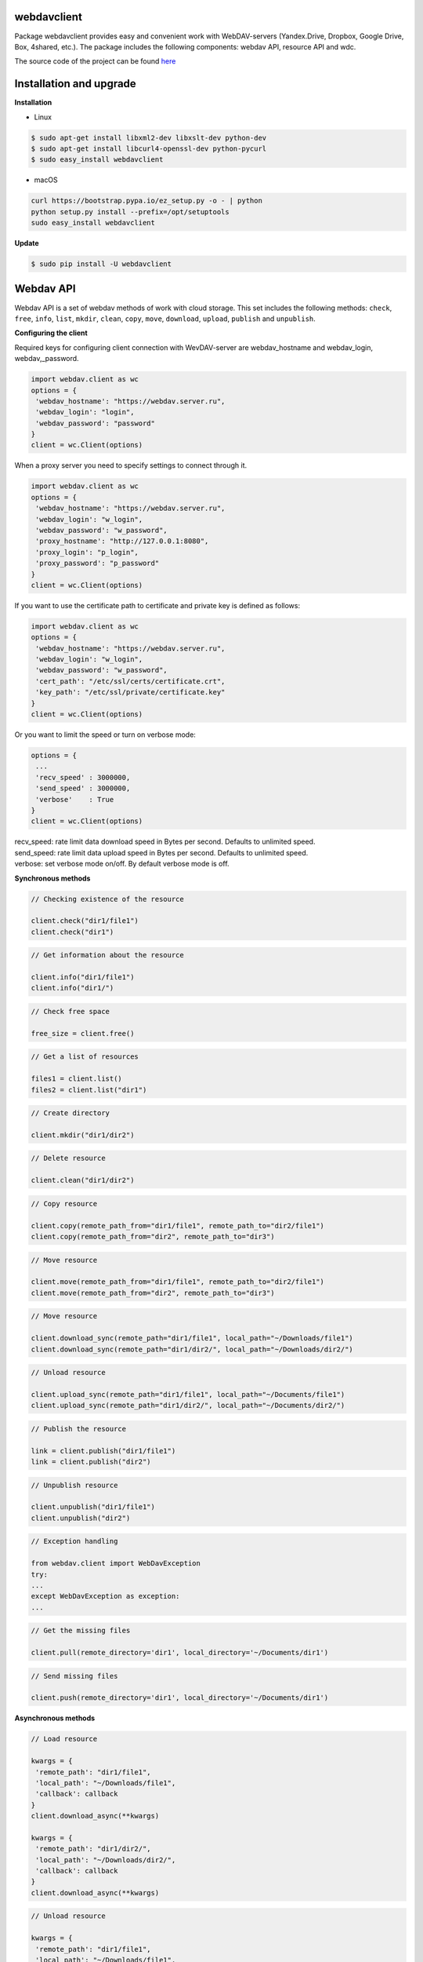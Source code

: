 webdavclient
============

|PyPI version| |Requirements Status| |PullReview stats|

Package webdavclient provides easy and convenient work with
WebDAV-servers (Yandex.Drive, Dropbox, Google Drive, Box, 4shared,
etc.). The package includes the following components: webdav API,
resource API and wdc.

The source code of the project can be found
`here <https://github.com/designerror/webdavclient>`__ |Github|

Installation and upgrade
========================

**Installation**

- Linux

.. code:: bash

    $ sudo apt-get install libxml2-dev libxslt-dev python-dev
    $ sudo apt-get install libcurl4-openssl-dev python-pycurl 
    $ sudo easy_install webdavclient

- macOS

.. code:: bash

    curl https://bootstrap.pypa.io/ez_setup.py -o - | python
    python setup.py install --prefix=/opt/setuptools
    sudo easy_install webdavclient

**Update**

.. code:: bash

    $ sudo pip install -U webdavclient

Webdav API
==========

Webdav API is a set of webdav methods of work with cloud storage. This
set includes the following methods: ``check``, ``free``, ``info``,
``list``, ``mkdir``, ``clean``, ``copy``, ``move``, ``download``,
``upload``, ``publish`` and ``unpublish``.

**Configuring the client**

Required keys for configuring client connection with WevDAV-server are
webdav\_hostname and webdav\_login, webdav,\_password.

.. code:: python

    import webdav.client as wc
    options = {
     'webdav_hostname': "https://webdav.server.ru",
     'webdav_login': "login",
     'webdav_password': "password"
    }
    client = wc.Client(options)

When a proxy server you need to specify settings to connect through it.

.. code:: python

    import webdav.client as wc
    options = {
     'webdav_hostname': "https://webdav.server.ru",
     'webdav_login': "w_login",
     'webdav_password': "w_password", 
     'proxy_hostname': "http://127.0.0.1:8080",
     'proxy_login': "p_login",
     'proxy_password': "p_password"
    }
    client = wc.Client(options)

If you want to use the certificate path to certificate and private key
is defined as follows:

.. code:: python

    import webdav.client as wc
    options = {
     'webdav_hostname': "https://webdav.server.ru",
     'webdav_login': "w_login",
     'webdav_password': "w_password",
     'cert_path': "/etc/ssl/certs/certificate.crt",
     'key_path': "/etc/ssl/private/certificate.key"
    }
    client = wc.Client(options)

Or you want to limit the speed or turn on verbose mode:

.. code:: python

    options = {
     ...
     'recv_speed' : 3000000,
     'send_speed' : 3000000,
     'verbose'    : True
    }
    client = wc.Client(options)

| recv\_speed: rate limit data download speed in Bytes per second.
  Defaults to unlimited speed.
| send\_speed: rate limit data upload speed in Bytes per second.
  Defaults to unlimited speed.
| verbose: set verbose mode on/off. By default verbose mode is off.

**Synchronous methods**

.. code:: python

    // Checking existence of the resource

    client.check("dir1/file1")
    client.check("dir1")

.. code:: python

    // Get information about the resource

    client.info("dir1/file1")
    client.info("dir1/")

.. code:: python

    // Check free space

    free_size = client.free()

.. code:: python

    // Get a list of resources

    files1 = client.list()
    files2 = client.list("dir1")

.. code:: python

    // Create directory

    client.mkdir("dir1/dir2")

.. code:: python

    // Delete resource

    client.clean("dir1/dir2")

.. code:: python

    // Copy resource

    client.copy(remote_path_from="dir1/file1", remote_path_to="dir2/file1")
    client.copy(remote_path_from="dir2", remote_path_to="dir3")

.. code:: python

    // Move resource

    client.move(remote_path_from="dir1/file1", remote_path_to="dir2/file1")
    client.move(remote_path_from="dir2", remote_path_to="dir3")

.. code:: python

    // Move resource

    client.download_sync(remote_path="dir1/file1", local_path="~/Downloads/file1")
    client.download_sync(remote_path="dir1/dir2/", local_path="~/Downloads/dir2/")

.. code:: python

    // Unload resource

    client.upload_sync(remote_path="dir1/file1", local_path="~/Documents/file1")
    client.upload_sync(remote_path="dir1/dir2/", local_path="~/Documents/dir2/")

.. code:: python

    // Publish the resource

    link = client.publish("dir1/file1")
    link = client.publish("dir2")

.. code:: python

    // Unpublish resource

    client.unpublish("dir1/file1")
    client.unpublish("dir2")

.. code:: python

    // Exception handling

    from webdav.client import WebDavException
    try:
    ...
    except WebDavException as exception:
    ...

.. code:: python

    // Get the missing files

    client.pull(remote_directory='dir1', local_directory='~/Documents/dir1')

.. code:: python

    // Send missing files

    client.push(remote_directory='dir1', local_directory='~/Documents/dir1')

**Asynchronous methods**

.. code:: python

    // Load resource

    kwargs = {
     'remote_path': "dir1/file1",
     'local_path': "~/Downloads/file1",
     'callback': callback
    }
    client.download_async(**kwargs)

    kwargs = {
     'remote_path': "dir1/dir2/",
     'local_path': "~/Downloads/dir2/",
     'callback': callback
    }
    client.download_async(**kwargs)

.. code:: python

    // Unload resource

    kwargs = {
     'remote_path': "dir1/file1",
     'local_path': "~/Downloads/file1",
     'callback': callback
    }
    client.upload_async(**kwargs)

    kwargs = {
     'remote_path': "dir1/dir2/",
     'local_path': "~/Downloads/dir2/",
     'callback': callback
    }
    client.upload_async(**kwargs)

Resource API
============

Resource API using the concept of OOP that enables cloud-level
resources.

.. code:: python

    // Get a resource

    res1 = client.resource("dir1/file1")

.. code:: python

    // Work with the resource

    res1.rename("file2")
    res1.move("dir1/file2")
    res1.copy("dir2/file1")
    info = res1.info()
    res1.read_from(buffer)
    res1.read(local_path="~/Documents/file1")
    res1.read_async(local_path="~/Documents/file1", callback)
    res1.write_to(buffer)
    res1.write(local_path="~/Downloads/file1")
    res1.write_async(local_path="~/Downloads/file1", callback)

wdc
===

wdc \-a cross-platform utility that provides convenient work with
WebDAV-servers right from your console. In addition to full
implementations of methods from webdav API, also added methods content
sync local and remote directories.

**Authentication**

- *Basic authentication*

.. code:: bash

   $ wdc login https://wedbav.server.ru -p http://127.0.0.1:8080
   webdav_login: w_login
   webdav_password: w_password
   proxy_login: p_login
   proxy_password: p_password
   success

- Authorize the application using OAuth token\*

.. code:: bash

   $ wdc login https://wedbav.server.ru -p http://127.0.0.1:8080 --token xxxxxxxxxxxxxxxxxx
   proxy_login: p_login
   proxy_password: p_password
   success

There are also additional keys ``--root[-r]``, ``--cert-path[-c]`` and
``--key-path[-k]``.

**Utility**

.. code:: bash

    $ wdc check
    success
    $ wdc check file1
    not success
    $ wdc free
    245234120344
    $ wdc ls dir1
    file1
    ...
    fileN
    $ wdc mkdir dir2
    $ wdc copy dir1/file1 -t dir2/file1
    $ wdc move dir2/file1 -t dir2/file2
    $ wdc download dir1/file1 -t ~/Downloads/file1
    $ wdc download dir1/ -t ~/Downloads/dir1/
    $ wdc upload dir2/file2 -f ~/Documents/file1
    $ wdc upload dir2/ -f ~/Documents/
    $ wdc publish di2/file2
    https://yadi.sk/i/vWtTUcBucAc6k
    $ wdc unpublish dir2/file2
    $ wdc pull dir1/ -t ~/Documents/dir1/
    $ wdc push dir1/ -f ~/Documents/dir1/
    $ wdc info dir1/file1
    {'name': 'file1', 'modified': 'Thu, 23 Oct 2014 16:16:37 GMT',
    'size': '3460064', 'created': '2014-10-23T16:16:37Z'}

WebDAV-server
=============

The most popular cloud-based repositories that support the Protocol
WebDAV can be attributed Yandex.Drive, Dropbox, Google Drive, Box and
4shared. Access to data repositories, operating with access to the
Internet. If necessary local locations and cloud storage, you can deploy
your own WebDAV-server.

**Local WebDAV-server**

To deploy a local WebDAV server, using Docker containers quite easily
and quickly. To see an example of a local deploymentWebDAV servers can
be on the project
`webdav-server-docker <https://github.com/designerror/webdav-server-docker>`__.

**Supported methods**

+----------------+--------+--------+--------+---------+---------+--------+--------+------------+----------+
| Servers        | free   | info   | list   | mkdir   | clean   | copy   | move   | download   | upload   |
+================+========+========+========+=========+=========+========+========+============+==========+
| Yandex.Disk    | \+     | \+     | \+     | \+      | \+      | \+     | \+     | \+         | \+       |
+----------------+--------+--------+--------+---------+---------+--------+--------+------------+----------+
| Dropbox        | \-     | \+     | \+     | \+      | \+      | \+     | \+     | \+         | \+       |
+----------------+--------+--------+--------+---------+---------+--------+--------+------------+----------+
| Google Drive   | \-     | \+     | \+     | \+      | \+      | \-     | \-     | \+         | \+       |
+----------------+--------+--------+--------+---------+---------+--------+--------+------------+----------+
| Box            | \+     | \+     | \+     | \+      | \+      | \+     | \+     | \+         | \+       |
+----------------+--------+--------+--------+---------+---------+--------+--------+------------+----------+
| 4shared        | \-     | \+     | \+     | \+      | \+      | \-     | \-     | \+         | \+       |
+----------------+--------+--------+--------+---------+---------+--------+--------+------------+----------+
| Webdavserver   | \-     | \+     | \+     | \+      | \+      | \-     | \-     | \+         | \+       |
+----------------+--------+--------+--------+---------+---------+--------+--------+------------+----------+

Publish and unpublish methods supports only Yandex.Disk.

**Configuring connections**

To work with cloud storage Dropbox and Google Drive via the WebDAV
Protocol, you must use a WebDAV-server DropDAV and DAV-pocket,
respectively.

A list of settings for WebDAV servers:

.. code:: yaml

    webdav-servers:
     - yandex
     hostname: https://webdav.yandex.ru
     login: #login_for_yandex
     password: #pass_for_yandex
     - dropbox 
     hostname: https://dav.dropdav.com
     login: #login_for dropdav
     password: #pass_for_dropdav
     - google
     hostname: https://dav-pocket.appspot.com
     root: docso
     login: #login_for_dav-pocket
     password: #pass_for_dav-pocket
     - box
     hostname: https://dav.box.com
     root: dav
     login: #login_for_box
     password: #pass_for_box
     - 4shared
     hostname: https://webdav.4shared.com
     login: #login_for_4shared
     password: #pass_for_4shared

Autocompletion
==============

For macOS, or older Unix systems you need to update bash.

.. code:: bash

    brew install bash
    chsh
    brew install bash-completion

Autocompletion can be enabled globally

.. code:: bash

    sudo activate-global-python-argcomplete

or locally

.. code:: bash

    #.bashrc
    eval "$(register-python-argcomplete wdc)"

.. |PyPI version| image:: https://badge.fury.io/py/webdavclient.svg
   :target: http://badge.fury.io/py/webdavclient
.. |Requirements Status| image:: https://requires.io/github/designerror/webdav-client-python/requirements.svg?branch=master&style=flat
   :target: https://requires.io/github/designerror/webdav-client-python/requirements/?branch=master&style=flat
.. |PullReview stats| image:: https://www.pullreview.com/github/designerror/webdavclient/badges/master.svg?
   :target: https://www.pullreview.com/github/designerror/webdavclient/reviews/master
.. |Github| image:: https://github.com/favicon.ico

